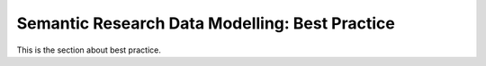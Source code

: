 Semantic Research Data Modelling: Best Practice
===============================================

This is the section about best practice.

